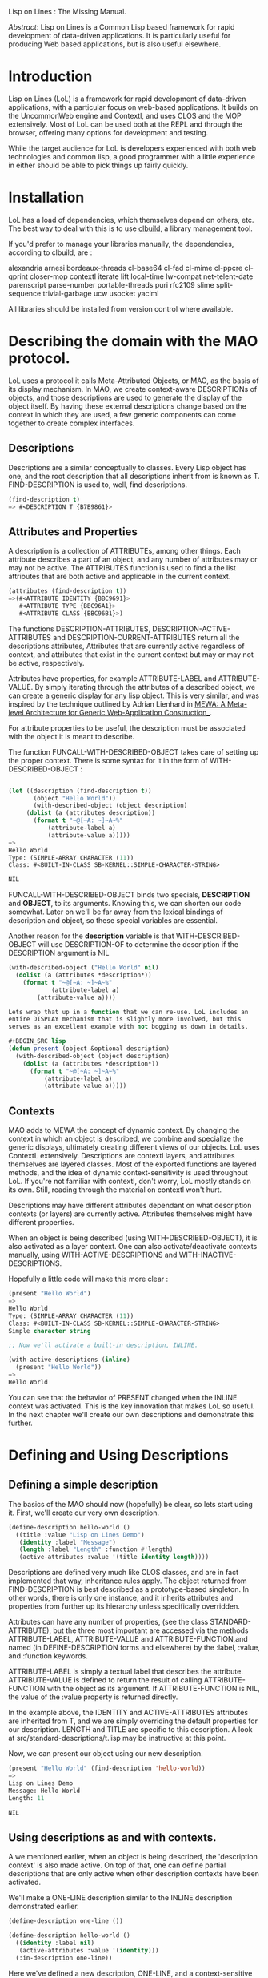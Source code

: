 Lisp on Lines : The Missing Manual.

/Abstract/: Lisp on Lines is a Common Lisp based framework for rapid
development of data-driven applications. It is particularly useful
for producing Web based applications, but is also useful elsewhere.


* Introduction

Lisp on Lines (LoL) is a framework for rapid development of data-driven
applications, with a particular focus on web-based applications. It
builds on the UncommonWeb engine and Contextl, and uses CLOS and the
MOP extensively. Most of LoL can be used both at the REPL and through
the browser, offering many options for development and testing.

While the target audience for LoL is developers experienced with both
web technologies and common lisp, a good programmer with a little
experience in either should be able to pick things up fairly quickly.

* Installation

LoL has a load of dependencies, which themselves depend on others,
etc. The best way to deal with this is to use [[http://common-lisp.net/project/clbuild/][clbuild]], a library
management tool.

If you'd prefer to manage your libraries manually, the dependencies,
according to clbuild, are :

alexandria arnesi bordeaux-threads cl-base64 cl-fad cl-mime cl-ppcre
cl-qprint closer-mop contextl iterate lift local-time lw-compat
net-telent-date parenscript parse-number portable-threads puri rfc2109
slime split-sequence trivial-garbage ucw usocket yaclml

All libraries should be installed from version control where available.

* Describing the domain with the MAO protocol.

  LoL uses a protocol it calls Meta-Attributed Objects, or MAO, as the
  basis of its display mechanism. In MAO, we create context-aware
  DESCRIPTIONs of objects, and those descriptions are used to generate
  the display of the object itself. By having these external
  descriptions change based on the context in which they are used, a few
  generic components can come together to create complex interfaces.

** Descriptions
  Descriptions are a similar conceptually to classes. Every Lisp object
  has one, and the root description that all descriptions inherit from
  is known as T. FIND-DESCRIPTION is used to, well, find descriptions.
  
#+BEGIN_SRC lisp 
  (find-description t) 
  => #<DESCRIPTION T {B7B9861}>
#+END_SRC

** Attributes and Properties
  A description is a collection of ATTRIBUTEs, among other things. Each
  attribute describes a part of an object, and any number of attributes
  may or may not be active. The ATTRIBUTES function is used to find a
  the list attributes that are both active and applicable in the current
  context.

#+BEGIN_SRC lisp 
(attributes (find-description t))
=>(#<ATTRIBUTE IDENTITY {BBC9691}> 
   #<ATTRIBUTE TYPE {BBC96A1}>
   #<ATTRIBUTE CLASS {BBC96B1}>)
#+END_SRC

The functions DESCRIPTION-ATTRIBUTES, DESCRIPTION-ACTIVE-ATTRIBUTES
and DESCRIPTION-CURRENT-ATTRIBUTES return all the descriptions
attributes, Attributes that are currently active regardless of
context, and attributes that exist in the current context but may or
may not be active, respectively.

Attributes have properties, for example ATTRIBUTE-LABEL and
ATTRIBUTE-VALUE.  By simply iterating through the attributes of a
described object, we can create a generic display for any lisp
object. This is very similar, and was inspired by the technique
outlined by Adrian Lienhard in [[http://www.adrian-lienhard.ch/files/mewa.pdf][MEWA: A Meta-level Architecture for
Generic Web-Application Construction_]].


For attribute properties to be useful, the description must be
associated with the object it is meant to describe.

The function FUNCALL-WITH-DESCRIBED-OBJECT takes care of setting up
the proper context. There is some syntax for it in the form of
WITH-DESCRIBED-OBJECT :

#+BEGIN_SRC lisp

(let ((description (find-description t))
	   (object "Hello World"))
       (with-described-object (object description)
	 (dolist (a (attributes description))
	   (format t "~@[~A: ~]~A~%" 
		   (attribute-label a)
		   (attribute-value a)))))
=>
Hello World
Type: (SIMPLE-ARRAY CHARACTER (11))
Class: #<BUILT-IN-CLASS SB-KERNEL::SIMPLE-CHARACTER-STRING>

NIL
#+END_SRC

FUNCALL-WITH-DESCRIBED-OBJECT binds two specials, *DESCRIPTION* and
*OBJECT*, to its arguments. Knowing this, we can shorten our code
somewhat. Later on we'll be far away from the lexical bindings of
description and object, so these special variables are essential.

Another reason for the *description* variable is that
WITH-DESCRIBED-OBJECT will use DESCRIPTION-OF to determine the
description if the DESCRIPTION argument is NIL

#+BEGIN_SRC lisp
(with-described-object ("Hello World" nil)
  (dolist (a (attributes *description*))
    (format t "~@[~A: ~]~A~%" 
            (attribute-label a)
	    (attribute-value a))))

Lets wrap that up in a function that we can re-use. LoL includes an
entire DISPLAY mechanism that is slightly more involved, but this
serves as an excellent example with not bogging us down in details.

#+BEGIN_SRC lisp
(defun present (object &optional description) 
  (with-described-object (object description)
    (dolist (a (attributes *description*))
      (format t "~@[~A: ~]~A~%" 
	      (attribute-label a)
	      (attribute-value a)))))
#+END_SRC

** Contexts

MAO adds to MEWA the concept of dynamic context. By changing the
context in which an object is described, we combine and specialize the
generic displays, ultimately creating different views of our
objects. LoL uses ContextL extensively. Descriptions are contextl
layers, and attributes themselves are layered classes. Most of the
exported functions are layered methods, and the idea of dynamic
context-sensitivity is used throughout LoL. If you're not familiar
with contextl, don't worry, LoL mostly stands on its own. Still,
reading through the material on contextl won't hurt.

Descriptions may have different attributes dependant on what
description contexts (or layers) are currently active. Attributes
themselves might have different properties.
 
When an object is being described (using WITH-DESCRIBED-OBJECT), it is
also activated as a layer context. One can also activate/deactivate
contexts manually, using WITH-ACTIVE-DESCRIPTIONS and 
WITH-INACTIVE-DESCRIPTIONS.

Hopefully a little code will make this more clear :

#+BEGIN_SRC lisp
(present "Hello World")
=>
Hello World
Type: (SIMPLE-ARRAY CHARACTER (11))
Class: #<BUILT-IN-CLASS SB-KERNEL::SIMPLE-CHARACTER-STRING>
Simple character string

;; Now we'll activate a built-in description, INLINE.

(with-active-descriptions (inline)
  (present "Hello World"))
=>
Hello World
#+END_SRC

You can see that the behavior of PRESENT changed when the INLINE
context was activated. This is the key innovation that makes LoL so
useful. In the next chapter we'll create our own descriptions and
demonstrate this further.

* Defining and Using Descriptions

** Defining a simple description 
The basics of the MAO should now (hopefully) be clear, so lets start
using it. First, we'll create our very own description.

#+BEGIN_SRC lisp
(define-description hello-world ()
  ((title :value "Lisp on Lines Demo")
   (identity :label "Message")
   (length :label "Length" :function #'length)
   (active-attributes :value '(title identity length))))
#+END_SRC

Descriptions are defined very much like CLOS classes, and are in fact
implemented that way, inheritance rules apply. The object returned
from FIND-DESCRIPTION is best described as a prototype-based
singleton. In other words, there is only one instance, and it inherits
attributes and properties from further up its hierarchy unless
specifically overridden.

Attributes can have any number of properties, (see the class
STANDARD-ATTRIBUTE), but the three most important are accessed via the
methods ATTRIBUTE-LABEL, ATTRIBUTE-VALUE and ATTRIBUTE-FUNCTION,and
named (in DEFINE-DESCRIPTION forms and elsewhere) 
by the :label, :value, and :function keywords. 

ATTRIBUTE-LABEL is simply a textual label that describes the
attribute. ATTRIBUTE-VALUE is defined to return the result of calling
ATTRIBUTE-FUNCTION with the object as its argument. If
ATTRIBUTE-FUNCTION is NIL, the value of the :value property is returned
directly.

In the example above, the IDENTITY and ACTIVE-ATTRIBUTES attributes
are inherited from T, and we are simply overriding the default
properties for our description. LENGTH and TITLE are specific to this
description. A look at src/standard-descriptions/t.lisp may be
instructive at this point.

Now, we can present our object using our new description.

#+BEGIN_SRC lisp 
(present "Hello World" (find-description 'hello-world))
=>
Lisp on Lines Demo
Message: Hello World
Length: 11

NIL
#+END_SRC

** Using descriptions as and with contexts.

A we mentioned earlier, when an object is being described, the
'description context' is also made active. On top of that, one can
define partial descriptions that are only active when other
description contexts have been activated.

We'll make a ONE-LINE description similar to the INLINE description
demonstrated earlier.

#+BEGIN_SRC lisp
(define-description one-line ())

(define-description hello-world ()
  ((identity :label nil)
   (active-attributes :value '(identity)))
  (:in-description one-line))

#+END_SRC

Here we've defined a new description, ONE-LINE, and a
context-sensitive extension to our HELLO-WORLD description. This
partial desription will be active only when in the context of a
one-line description. One can have attributes that only exist in
certain description contexts, and attributes can have different
properties. 

#+BEGIN_SRC lisp
(let ((message "Hello World!")
      (description (find-description 'hello-world)))
  (print :normal)(terpri)
  (present message description)       
  (print :one-line)(terpri)
  (with-active-descriptions (one-line)
    (present message description)))
=>
:NORMAL 
Lisp on Lines Demo
Message: Hello World!
Length: 12

:ONE-LINE 
Hello World!

NIL
#+END_SRC

By activating the description ONE-LINE, we've changed the context in
which our object is displayed. We can create any number of
descriptions and contexts and activate/deactivate them in any order.

Descriptions are implemented as ContextL 'layers', so if all
this seems weird, reading the ContextL papers might help.

** T : The root of all descriptions.

Because all descriptions inherit from T, we can define contexts for T
and they will apply to every description. The INLINE description can
be found in standard-descriptions/inline.lisp, where we define
a desription for T in the context of the INLINE description :

#+BEGIN_SRC lisp
;; Defined by LoL in inline.lisp :
(define-description t ()
  ((identity :label nil)
   (active-attributes :value '(identity))
   (attribute-delimiter :value ", ")
   (label-formatter :value (curry #'format nil "~A: "))
   (value-formatter :value (curry #'format nil "~A")))
  (:in-description inline))}

#+END_SRC

The does for the LoL DISPLAY mechanism what ONE-LINE did for PRESENT,
only with more magic. By exetending T in this way, it's easy to create
contexts the redefine the behavior of LoL while still reusing the basics.

** DESCRIPTION-OF : Permanently Associate a description with a class.

The LAYERED-FUNCTION DESCRIPTION-OF will return the description
associated with an object. 

#+BEGIN_SRC lisp

(description-of nil)
=>
#<DESCRIPTION NULL {AA04F49}>

(description-of t)
=>
#<DESCRIPTION SYMBOL {AA04541}>

(description-of '(1 2 3))
=>
#<DESCRIPTION CONS {AA04C29}>

;;etc

#+END_SRC

* The DISPLAY Protocol

  Our function, PRESENT, is very basic, though pretty powerful when
  combined with descriptions and contexts. LoL includes a superset of
  such functionality built-in.
  
  The main entry point into this protocol is the DISPLAY
  function. The signature for this functions is :
  
#+BEGIN_SRC lisp
(display DISPLAY OBJECT &REST ARGS &KEY DEACTIVATE ACTIVATE &ALLOW-OTHER-KEYS)
#+END_SRC
  
  The first argument, DISPLAY, is the place where we will display
  to/on/in/with. It could be a stream, a UCW component, a CLIM gadget,
  or anything else you might want to use.

  One can specialize on this argument (though it's better to specialize
  DISPLAY-USING-DESCRIPTION... more on that later) to use generic
  descriptions to display objects in different environments.
  
  The second argument is simply the object to be displayed. Here's a
  simple example :
  
#+BEGIN_SRC lisp
(display t t)
=>
T
Type:BOOLEAN
Class:#<BUILT-IN-CLASS SYMBOL>
Symbol
Name:T
Value:T
Package:#<PACKAGE "COMMON-LISP">
Function:<UNBOUND>
; No value
#+END_SRC

   The two arguments specified in the lambda-list, ACTIVATE and
   DEACTIVATE, are used to activate and deactivate description contexts in
   the scope of the display function. 

#+BEGIN_SRC lisp

(display nil t :activate '(inline))
=> 
"t"
(with-active-descriptions (inline) 
 (display nil t :deactivate '(inline))) 
=>
"T
Type:BOOLEAN
Class:#<BUILT-IN-CLASS SYMBOL>
Symbol
Name:T
Value:T
Package:#<PACKAGE \"COMMON-LISP\">
Function:<UNBOUND>"

#+END_SRC

Any other keyword arguments passed will be used to set the value of an
attribute with a :keyword property, in the dynamic context of the
DISPLAY function call. Once such attribute, and a very useful one is
ACTIVE-ATTRIBUTES with its :attributes keyword :

#+BEGIN_SRC lisp

(display t t :attributes '(class package))
=>
Class:#<BUILT-IN-CLASS SYMBOL>
Package:#<PACKAGE "COMMON-LISP">

#+END_SRC

The properties of attributes that do not have a :keyword property can
also be set dynamically. Since :attributes is the :keyword property of
the ACTIVE-ATTRIBUTES attribute, the following form is equivalent to
the previous :

#+BEGIN_SRC lisp
(display t t  :attributes '((active-attributes 
			     :value (class package))))
=>
Class:#<BUILT-IN-CLASS SYMBOL>
Package:#<PACKAGE "COMMON-LISP">
#+END_SRC

Setting the attributes this way is almost like creating an anonymous
description context... you can express just about anything you would
in a DEFINE-DESCRIPTION. Here's a more involved example :

#+BEGIN_SRC lisp
(display t t  :attributes `((identity :label "The Object") 
			    (class :label "CLOS Class")
			    (package :value "COMMON LISP" :function nil)
			    (type :value-formatter 
				  ,(lambda (a)
				    (format nil "Got a value? ~A" a)))))
=>
				 
The Object:T
CLOS Class:#<BUILT-IN-CLASS SYMBOL>
Package:COMMON LISP
Type:Got a value? BOOLEAN

#+END_SRC

I hope that serves well to demonstrate the concepts behind LoL, as
there is no API documentation available at the moment... use the
source luke!


* Automatic Descriptions for CLOS classes.

  Lisp-on-Lines includes a compose-able metaclass, DESCRIBED-CLASS. It
  can be combined with _any_ other metaclass without affecting the
  behavior of that class. DESCRIBED-CLASS has been used with the
  metaclasses provided by CLSQL, ROFL, Rucksack and UCW simply by
  defining a class that inherits from both metaclasses.

  DESCRIBED-CLASS creates a base description for the class, named
  DESCRIPTION-FOR-<class>, and another description with the same name
  as the class that has the previous description as a superclass. The
  then defines a method on DESCRIPTION-OF that returns the second
  description.

  LoL includes DESCRIBED-STANDARD-CLASS, which is subclass of
  STANDARD-CLASS and DESCRIBED-CLASS. We'll use this to create a class
  and its description.

#+BEGIN_SRC lisp

(defclass person ()
  (first-name last-name company-name 
   date-of-birth phone fax email 
   address city province postal-code)
  (:metaclass described-standard-class))
=>
#<DESCRIBED-STANDARD-CLASS PERSON>

(display t (make-instance 'person))
=>
First name:#<UNBOUND>
Last name:#<UNBOUND>
Company name:#<UNBOUND>
Date of birth:#<UNBOUND>
Phone:#<UNBOUND>
Fax:#<UNBOUND>
Email:#<UNBOUND>
Address:#<UNBOUND>
City:#<UNBOUND>
Province:#<UNBOUND>
Postal code:#<UNBOUND>

#+END_SRC

** Described CLOS objects an the EDITABLE description

   The slots of an object are SETF'able places, and LoL takes
   advantage of that to provide EDITABLE descriptions
   automatically. When the EDITABLE description is active, and editor
   will be presented. The REPL based editor is pretty basic, but still
   useful. The HTML based editor will be described later.


#+BEGIN_SRC lisp
(defun edit-object (object &rest args)
  (with-active-descriptions (editable)
    (apply #'display t object args)))

(let ((object (make-instance 'person)))
  (edit-object object)
  (terpri)
  (display t object))

;; What follows are prompts and the information i entered
       
First name:Drew

Last name:Crampsie

Company name:The Tech Co-op

Date of birth:1978-07-31

Phone:555-5555

Fax:555-5555

Email:drewc@tech.coop

Address:s/v Kanu, Lower Fraser River

City:Richmond

Province:BC

Postal code:V1V3T6

;; And this is what was displayed.

First name:Drew
Last name:Crampsie
Company name:The Tech Co-op
Date of birth:1978-07-31
Phone:555-5555
Fax:555-5555
Email:drewc@tech.coop
Address:s/v Kanu, Lower Fraser River
City:Richmond
Province:BC
Postal code:V1V3T6
#+END_SRC

** Extending the generated description

We mentioned earlier that DESCRIBED-CLASS creates two descriptions :

#+BEGIN_SRC lisp

(find-description 'description-for-person)
=>
#<DESCRIPTION DESCRIPTION-FOR-PERSON {D296DE1}>

(find-description 'person)
=>
#<DESCRIPTION PERSON {ADFEDB1}>

(description-of (make-instance 'person))
=>
#<DESCRIPTION PERSON {ADFEDB1}>

#+END_SRC


The reason for this is so we can redefine the description PERSON while
keeping all the generated information from DESCRIPTION-FOR-PERSON.

In this case, we will  add an attribute, PERSON-AGE, that calculates
a persons age based on the data in the date-of-birth slot.









  



* Using Lisp-on-Lines for the Web.

  LoL was developed, and is primarily used, for implementing
  data-driven web applications. As such, it comes with a host of
  features for doing just that.

  LoL, by default, implements its web portion on top of the wonderful
  UnCommon Web meta-framework. The LISP-ON-LINES-UCW ASDF system
  should be loaded, as it provides the features we're going to
  discuss.

  
  










 
   
